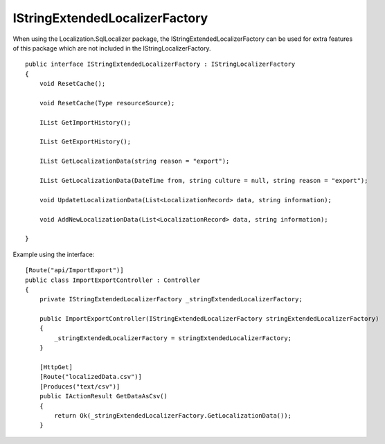 IStringExtendedLocalizerFactory
=======================================

When using the Localization.SqlLocalizer package, the IStringExtendedLocalizerFactory can be used for extra features of this package which are not included in the IStringLocalizerFactory.

.. highlight:: csharp

::

    public interface IStringExtendedLocalizerFactory : IStringLocalizerFactory
    {
        void ResetCache();

        void ResetCache(Type resourceSource);

        IList GetImportHistory();

        IList GetExportHistory();

        IList GetLocalizationData(string reason = "export");

        IList GetLocalizationData(DateTime from, string culture = null, string reason = "export");

        void UpdatetLocalizationData(List<LocalizationRecord> data, string information);

        void AddNewLocalizationData(List<LocalizationRecord> data, string information);

    }
	
.. highlight:: csharp

Example using the interface::

    [Route("api/ImportExport")]
    public class ImportExportController : Controller
    {
        private IStringExtendedLocalizerFactory _stringExtendedLocalizerFactory;

        public ImportExportController(IStringExtendedLocalizerFactory stringExtendedLocalizerFactory)
        {
            _stringExtendedLocalizerFactory = stringExtendedLocalizerFactory;
        }
		
        [HttpGet]
        [Route("localizedData.csv")]
        [Produces("text/csv")]
        public IActionResult GetDataAsCsv()
        {
            return Ok(_stringExtendedLocalizerFactory.GetLocalizationData());
        }
